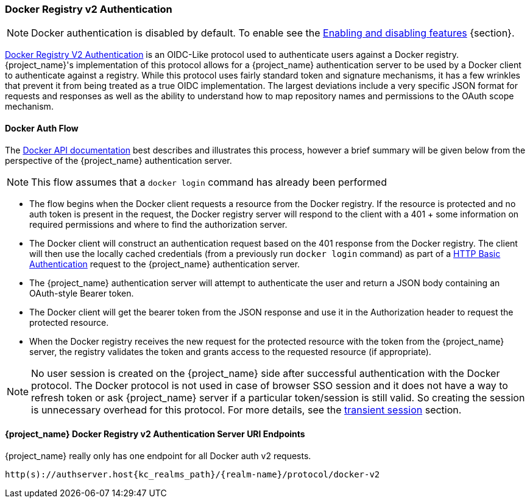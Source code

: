 [[_docker]]

=== Docker Registry v2 Authentication

NOTE: Docker authentication is disabled by default. To enable see the https://www.keycloak.org/server/features[Enabling and disabling features] {section}.

link:https://docs.docker.com/registry/spec/auth/[Docker Registry V2 Authentication] is an OIDC-Like protocol used to authenticate users against a Docker registry.  {project_name}'s implementation of this protocol allows for a {project_name} authentication server to be used by a Docker client to authenticate against a registry.  While this protocol uses fairly standard token and signature mechanisms, it has a few wrinkles that prevent it from being treated as a true OIDC implementation.  The largest deviations include a very specific JSON format for requests and responses as well as the ability to understand how to map repository names and permissions to the OAuth scope mechanism.

==== Docker Auth Flow
The link:https://docs.docker.com/registry/spec/auth/token/[Docker API documentation] best describes and illustrates this process, however a brief summary will be given below from the perspective of the {project_name} authentication server.

NOTE: This flow assumes that a `docker login` command has already been performed

 * The flow begins when the Docker client requests a resource from the Docker registry.  If the resource is protected and no auth token is present in the request, the Docker registry server will respond to the client with a 401 + some information on required permissions and where to find the authorization server.
 * The Docker client will construct an authentication request based on the 401 response from the Docker registry.  The client will then use the locally cached credentials (from a previously run `docker login` command) as part of a link:https://datatracker.ietf.org/doc/html/rfc2617[HTTP Basic Authentication] request to the {project_name} authentication server.
 * The {project_name} authentication server will attempt to authenticate the user and return a JSON body containing an OAuth-style Bearer token.
 * The Docker client will get the bearer token from the JSON response and use it in the Authorization header to request the protected resource.
 * When the Docker registry receives the new request for the protected resource with the token from the {project_name} server, the registry validates the token and grants access to the requested resource (if appropriate).

NOTE: No user session is created on the {project_name} side after successful authentication with the Docker protocol. The Docker protocol is
not used in case of browser SSO session and it does not have a way to refresh token or ask {project_name} server if a particular token/session
is still valid. So creating the session is unnecessary overhead for this protocol. For more details, see the <<_transient-session, transient session>> section.

====  {project_name} Docker Registry v2 Authentication Server URI Endpoints

{project_name} really only has one endpoint for all Docker auth v2 requests.

`http(s)://authserver.host{kc_realms_path}/{realm-name}/protocol/docker-v2`

